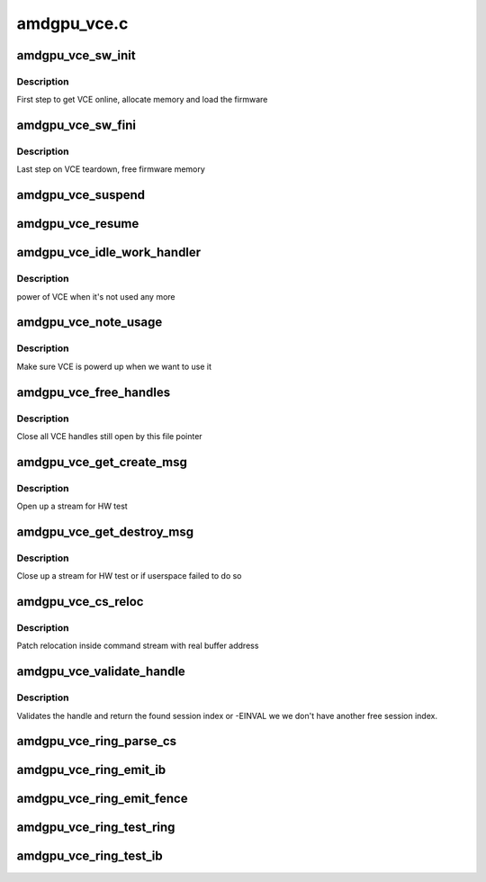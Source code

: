.. -*- coding: utf-8; mode: rst -*-

============
amdgpu_vce.c
============


.. _`amdgpu_vce_sw_init`:

amdgpu_vce_sw_init
==================

.. c:function:: int amdgpu_vce_sw_init (struct amdgpu_device *adev, unsigned long size)

    allocate memory, load vce firmware

    :param struct amdgpu_device \*adev:
        amdgpu_device pointer

    :param unsigned long size:

        *undescribed*



.. _`amdgpu_vce_sw_init.description`:

Description
-----------

First step to get VCE online, allocate memory and load the firmware



.. _`amdgpu_vce_sw_fini`:

amdgpu_vce_sw_fini
==================

.. c:function:: int amdgpu_vce_sw_fini (struct amdgpu_device *adev)

    free memory

    :param struct amdgpu_device \*adev:
        amdgpu_device pointer



.. _`amdgpu_vce_sw_fini.description`:

Description
-----------

Last step on VCE teardown, free firmware memory



.. _`amdgpu_vce_suspend`:

amdgpu_vce_suspend
==================

.. c:function:: int amdgpu_vce_suspend (struct amdgpu_device *adev)

    unpin VCE fw memory

    :param struct amdgpu_device \*adev:
        amdgpu_device pointer



.. _`amdgpu_vce_resume`:

amdgpu_vce_resume
=================

.. c:function:: int amdgpu_vce_resume (struct amdgpu_device *adev)

    pin VCE fw memory

    :param struct amdgpu_device \*adev:
        amdgpu_device pointer



.. _`amdgpu_vce_idle_work_handler`:

amdgpu_vce_idle_work_handler
============================

.. c:function:: void amdgpu_vce_idle_work_handler (struct work_struct *work)

    power off VCE

    :param struct work_struct \*work:
        pointer to work structure



.. _`amdgpu_vce_idle_work_handler.description`:

Description
-----------

power of VCE when it's not used any more



.. _`amdgpu_vce_note_usage`:

amdgpu_vce_note_usage
=====================

.. c:function:: void amdgpu_vce_note_usage (struct amdgpu_device *adev)

    power up VCE

    :param struct amdgpu_device \*adev:
        amdgpu_device pointer



.. _`amdgpu_vce_note_usage.description`:

Description
-----------

Make sure VCE is powerd up when we want to use it



.. _`amdgpu_vce_free_handles`:

amdgpu_vce_free_handles
=======================

.. c:function:: void amdgpu_vce_free_handles (struct amdgpu_device *adev, struct drm_file *filp)

    free still open VCE handles

    :param struct amdgpu_device \*adev:
        amdgpu_device pointer

    :param struct drm_file \*filp:
        drm file pointer



.. _`amdgpu_vce_free_handles.description`:

Description
-----------

Close all VCE handles still open by this file pointer



.. _`amdgpu_vce_get_create_msg`:

amdgpu_vce_get_create_msg
=========================

.. c:function:: int amdgpu_vce_get_create_msg (struct amdgpu_ring *ring, uint32_t handle, struct fence **fence)

    generate a VCE create msg

    :param struct amdgpu_ring \*ring:
        ring we should submit the msg to

    :param uint32_t handle:
        VCE session handle to use

    :param struct fence \*\*fence:
        optional fence to return



.. _`amdgpu_vce_get_create_msg.description`:

Description
-----------

Open up a stream for HW test



.. _`amdgpu_vce_get_destroy_msg`:

amdgpu_vce_get_destroy_msg
==========================

.. c:function:: int amdgpu_vce_get_destroy_msg (struct amdgpu_ring *ring, uint32_t handle, bool direct, struct fence **fence)

    generate a VCE destroy msg

    :param struct amdgpu_ring \*ring:
        ring we should submit the msg to

    :param uint32_t handle:
        VCE session handle to use

    :param bool direct:

        *undescribed*

    :param struct fence \*\*fence:
        optional fence to return



.. _`amdgpu_vce_get_destroy_msg.description`:

Description
-----------

Close up a stream for HW test or if userspace failed to do so



.. _`amdgpu_vce_cs_reloc`:

amdgpu_vce_cs_reloc
===================

.. c:function:: int amdgpu_vce_cs_reloc (struct amdgpu_cs_parser *p, uint32_t ib_idx, int lo, int hi, unsigned size, uint32_t index)

    command submission relocation

    :param struct amdgpu_cs_parser \*p:
        parser context

    :param uint32_t ib_idx:

        *undescribed*

    :param int lo:
        address of lower dword

    :param int hi:
        address of higher dword

    :param unsigned size:
        minimum size

    :param uint32_t index:

        *undescribed*



.. _`amdgpu_vce_cs_reloc.description`:

Description
-----------

Patch relocation inside command stream with real buffer address



.. _`amdgpu_vce_validate_handle`:

amdgpu_vce_validate_handle
==========================

.. c:function:: int amdgpu_vce_validate_handle (struct amdgpu_cs_parser *p, uint32_t handle, bool *allocated)

    validate stream handle

    :param struct amdgpu_cs_parser \*p:
        parser context

    :param uint32_t handle:
        handle to validate

    :param bool \*allocated:
        allocated a new handle?



.. _`amdgpu_vce_validate_handle.description`:

Description
-----------

Validates the handle and return the found session index or -EINVAL
we we don't have another free session index.



.. _`amdgpu_vce_ring_parse_cs`:

amdgpu_vce_ring_parse_cs
========================

.. c:function:: int amdgpu_vce_ring_parse_cs (struct amdgpu_cs_parser *p, uint32_t ib_idx)

    parse and validate the command stream

    :param struct amdgpu_cs_parser \*p:
        parser context

    :param uint32_t ib_idx:

        *undescribed*



.. _`amdgpu_vce_ring_emit_ib`:

amdgpu_vce_ring_emit_ib
=======================

.. c:function:: void amdgpu_vce_ring_emit_ib (struct amdgpu_ring *ring, struct amdgpu_ib *ib)

    execute indirect buffer

    :param struct amdgpu_ring \*ring:
        engine to use

    :param struct amdgpu_ib \*ib:
        the IB to execute



.. _`amdgpu_vce_ring_emit_fence`:

amdgpu_vce_ring_emit_fence
==========================

.. c:function:: void amdgpu_vce_ring_emit_fence (struct amdgpu_ring *ring, u64 addr, u64 seq, unsigned flags)

    add a fence command to the ring

    :param struct amdgpu_ring \*ring:
        engine to use

    :param u64 addr:

        *undescribed*

    :param u64 seq:

        *undescribed*

    :param unsigned flags:

        *undescribed*



.. _`amdgpu_vce_ring_test_ring`:

amdgpu_vce_ring_test_ring
=========================

.. c:function:: int amdgpu_vce_ring_test_ring (struct amdgpu_ring *ring)

    test if VCE ring is working

    :param struct amdgpu_ring \*ring:
        the engine to test on



.. _`amdgpu_vce_ring_test_ib`:

amdgpu_vce_ring_test_ib
=======================

.. c:function:: int amdgpu_vce_ring_test_ib (struct amdgpu_ring *ring)

    test if VCE IBs are working

    :param struct amdgpu_ring \*ring:
        the engine to test on


